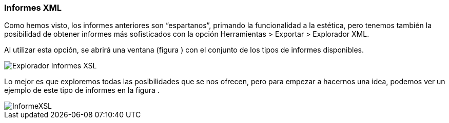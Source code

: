 [[informes-xml]]
Informes XML
~~~~~~~~~~~~

Como hemos visto, los informes anteriores son “espartanos”, primando la
funcionalidad a la estética, pero tenemos también la posibilidad de
obtener informes más sofisticados con la opción Herramientas > Exportar
> Explorador XML.

Al utilizar esta opción, se abrirá una ventana (figura ) con el conjunto
de los tipos de informes disponibles.

image::images/image-182.png[Explorador Informes XSL]

Lo mejor es que exploremos todas las posibilidades que se nos ofrecen,
pero para empezar a hacernos una idea, podemos ver un ejemplo de este
tipo de informes en la figura .

image::images/image-183.png[InformeXSL]
